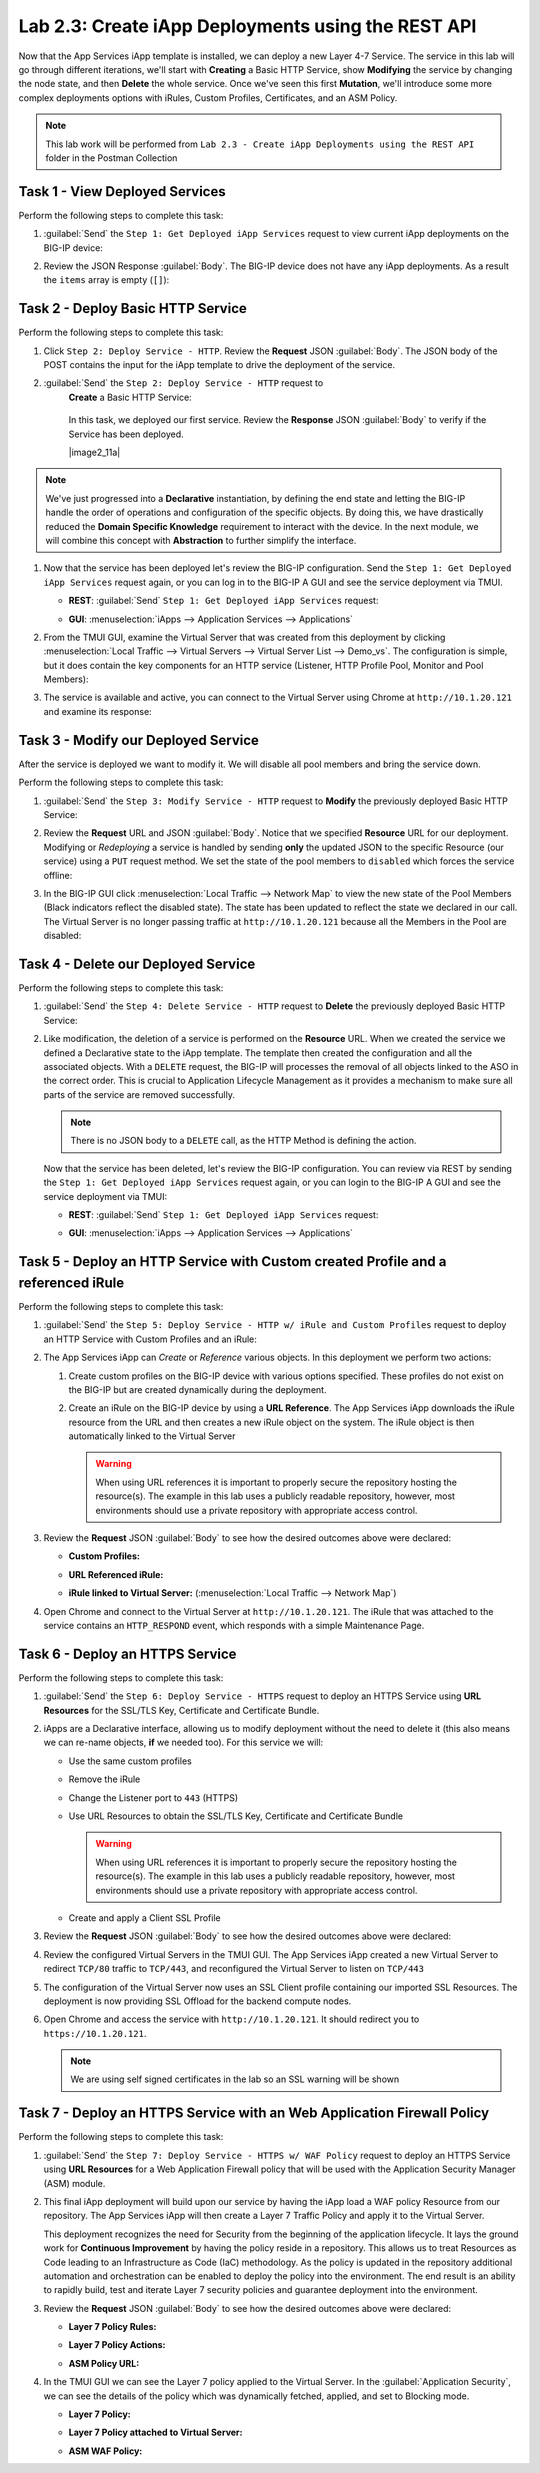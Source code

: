 Lab 2.3: Create iApp Deployments using the REST API
---------------------------------------------------

.. graphviz::

   digraph breadcrumb {
      rankdir="LR"
      ranksep=.4
      node [fontsize=10,style="rounded,filled",shape=box,color=gray72,margin="0.05,0.05",height=0.1]
      fontname = "arial-bold"
      fontsize = 10
      labeljust="l"
      subgraph cluster_provider {
         style = "rounded,filled"
         color = lightgrey
         height = .75
         label = "iApp Templates & Deployments"
         basics [label="iApp Basics",color="palegreen"]
         templates [label="iApp Templates",color="palegreen"]
         deployments [label="iApp Deployments",color="steelblue1"]
         basics -> templates -> deployments
      }
   }

Now that the App Services iApp template is installed, we can deploy a new
Layer 4-7 Service. The service in this lab will go through different iterations,
we'll start with **Creating** a Basic HTTP Service, show **Modifying** the
service by changing the node state, and then **Delete** the whole service.
Once we've seen this first **Mutation**, we'll introduce some more
complex deployments options with iRules, Custom Profiles, Certificates,
and an ASM Policy.

.. NOTE:: This lab work will be performed from
   ``Lab 2.3 - Create iApp Deployments using the REST API`` folder in the
   Postman Collection

|image2_8|

Task 1 - View Deployed Services
~~~~~~~~~~~~~~~~~~~~~~~~~~~~~~~

Perform the following steps to complete this task:

#. :guilabel:`Send` the ``Step 1: Get Deployed iApp Services``
   request to view current iApp deployments on the BIG-IP device:

   |image2_9|

#. Review the JSON Response :guilabel:`Body`.  The BIG-IP device does not have
   any iApp deployments.  As a result the ``items`` array is empty (``[]``):

   |image2_10|

Task 2 - Deploy Basic HTTP Service
~~~~~~~~~~~~~~~~~~~~~~~~~~~~~~~~~~

Perform the following steps to complete this task:

#. Click ``Step 2: Deploy Service - HTTP``. Review the **Request** JSON
   :guilabel:`Body`. The JSON body of the POST contains the input for the iApp
   template to drive the deployment of the service.

   |image2_12|

#. :guilabel:`Send` the ``Step 2: Deploy Service - HTTP`` request to
    **Create** a Basic HTTP Service:

      |image2_11|

    In this task, we deployed our first service. Review the **Response** JSON
    :guilabel:`Body` to verify if the Service has been deployed.

    |image2_11a|

.. NOTE:: We've just progressed into a **Declarative** instantiation, by
   defining the end state and letting the BIG-IP handle the order of
   operations and configuration of the specific objects.  By doing this, we
   have drastically reduced the **Domain Specific Knowledge** requirement
   to interact with the device.  In the next module, we will combine this
   concept with **Abstraction** to further simplify the interface.


#. Now that the service has been deployed let's review the BIG-IP configuration.
   Send the ``Step 1: Get Deployed iApp Services`` request again, or you can
   log in to the BIG-IP A GUI and see the service deployment via TMUI.

   - **REST**: :guilabel:`Send` ``Step 1: Get Deployed iApp Services`` request:

     |image2_14|

   - **GUI**: :menuselection:`iApps --> Application Services --> Applications`

     |image2_13|


#. From the TMUI GUI, examine the Virtual Server that was created from
   this deployment by clicking :menuselection:`Local Traffic --> Virtual Servers
   --> Virtual Server List --> Demo_vs`.  The configuration is simple, but it
   does contain the key components for an HTTP service (Listener, HTTP Profile
   Pool, Monitor and Pool Members):

   |image2_15|

#. The service is available and active, you can connect to the Virtual Server
   using Chrome at ``http://10.1.20.121`` and examine its response:

   |image2_31|

Task 3 - Modify our Deployed Service
~~~~~~~~~~~~~~~~~~~~~~~~~~~~~~~~~~~~

After the service is deployed we want to modify it. We will disable all pool
members and bring the service down.


Perform the following steps to complete this task:

#. :guilabel:`Send` the ``Step 3: Modify Service - HTTP`` request to
   **Modify** the previously deployed Basic HTTP Service:

   |image2_16|

#. Review the **Request** URL and JSON :guilabel:`Body`.  Notice that we
   specified **Resource** URL for our deployment.  Modifying or *Redeploying*
   a service is handled by sending **only** the updated JSON to the specific
   Resource (our service) using a ``PUT`` request method.  We set the state
   of the pool members to ``disabled`` which forces the service offline:

   |image2_17|

#. In the BIG-IP GUI click :menuselection:`Local Traffic --> Network Map` to view the
   new state of the Pool Members (Black indicators reflect the disabled state).
   The state has been updated to reflect the state we declared in our call.
   The Virtual Server is no longer passing traffic at ``http://10.1.20.121``
   because all the Members in the Pool are disabled:

   |image2_18|

Task 4 - Delete our Deployed Service
~~~~~~~~~~~~~~~~~~~~~~~~~~~~~~~~~~~~

Perform the following steps to complete this task:

#. :guilabel:`Send` the ``Step 4: Delete Service - HTTP`` request to
   **Delete** the previously deployed Basic HTTP Service:

   |image2_19|

#. Like modification, the deletion of a service is performed on the **Resource**
   URL. When we created the service we defined a Declarative state to the
   iApp template.  The template then created the configuration and all the
   associated objects.  With a ``DELETE`` request, the BIG-IP will processes
   the removal of all objects linked to the ASO in the correct order. This is
   crucial to Application Lifecycle Management as it provides a mechanism to
   make sure all parts of the service are removed successfully.

   .. NOTE:: There is no JSON body to a ``DELETE`` call, as the HTTP Method
      is defining the action.

   Now that the service has been deleted, let's review the BIG-IP configuration.
   You can review via REST by sending the ``Step 1: Get Deployed iApp Services``
   request again, or you can login to the BIG-IP A GUI and see the service
   deployment via TMUI:

   - **REST**: :guilabel:`Send` ``Step 1: Get Deployed iApp Services`` request:

     |image2_10|

   - **GUI**: :menuselection:`iApps --> Application Services --> Applications`

     |image2_20|

Task 5 - Deploy an HTTP Service with Custom created Profile and a referenced iRule
~~~~~~~~~~~~~~~~~~~~~~~~~~~~~~~~~~~~~~~~~~~~~~~~~~~~~~~~~~~~~~~~~~~~~~~~~~~~~~~~~~

Perform the following steps to complete this task:

#. :guilabel:`Send` the ``Step 5: Deploy Service - HTTP w/ iRule and
   Custom Profiles`` request to deploy an HTTP Service with Custom Profiles
   and an iRule:

   |image2_21|

#. The App Services iApp can *Create* or *Reference* various objects.  In this
   deployment we perform two actions:

   #. Create custom profiles on the BIG-IP device with various options
      specified.  These profiles do not exist on the BIG-IP but are created
      dynamically during the deployment.

   #. Create an iRule on the BIG-IP device by using a **URL Reference**.  The
      App Services iApp downloads the iRule resource from the URL and then
      creates a new iRule object on the system.  The iRule object is then
      automatically linked to the Virtual Server

      .. WARNING:: When using URL references it is important to properly secure
         the repository hosting the resource(s).  The example in this lab uses a
         publicly readable repository, however, most environments should use a
         private repository with appropriate access control.

#. Review the **Request** JSON :guilabel:`Body` to see how the desired outcomes
   above were declared:

   - **Custom Profiles:**

     |image2_22|

   - **URL Referenced iRule:**

     |image2_23|

   - **iRule linked to Virtual Server:** (:menuselection:`Local Traffic --> Network Map`)

     |image2_24|

#. Open Chrome and connect to the Virtual Server at ``http://10.1.20.121``. The
   iRule that was attached to the service contains an ``HTTP_RESPOND`` event,
   which responds with a simple Maintenance Page.

   |image2_25|

Task 6 - Deploy an HTTPS Service
~~~~~~~~~~~~~~~~~~~~~~~~~~~~~~~~

Perform the following steps to complete this task:

#. :guilabel:`Send` the ``Step 6: Deploy Service - HTTPS`` request to deploy
   an HTTPS Service using **URL Resources** for the SSL/TLS Key, Certificate and
   Certificate Bundle.

   |image2_26|

#. iApps are a Declarative interface, allowing us to modify deployment without
   the need to delete it (this also means we can re-name objects, **if**
   we needed too).  For this service we will:

   - Use the same custom profiles
   - Remove the iRule
   - Change the Listener port to ``443`` (HTTPS)
   - Use URL Resources to obtain the SSL/TLS Key, Certificate and Certificate
     Bundle

     .. WARNING:: When using URL references it is important to properly secure
        the repository hosting the resource(s).  The example in this lab uses a
        publicly readable repository, however, most environments should use a
        private repository with appropriate access control.

   - Create and apply a Client SSL Profile

#. Review the **Request** JSON :guilabel:`Body` to see how the desired outcomes
   above were declared:

   |image2_27|

#. Review the configured Virtual Servers in the TMUI GUI.  The App Services iApp
   created a new Virtual Server to redirect ``TCP/80`` traffic to ``TCP/443``,
   and reconfigured the Virtual Server to listen on ``TCP/443``

   |image2_28|

#. The configuration of the Virtual Server now uses an SSL Client profile
   containing our imported SSL Resources.  The deployment is now providing
   SSL Offload for the backend compute nodes.

   |image2_29|

#. Open Chrome and access the service with ``http://10.1.20.121``. It should
   redirect you to ``https://10.1.20.121``.

   .. NOTE:: We are using self signed certificates in the lab so an SSL
      warning will be shown

   |image2_30|

Task 7 - Deploy an HTTPS Service with an Web Application Firewall Policy
~~~~~~~~~~~~~~~~~~~~~~~~~~~~~~~~~~~~~~~~~~~~~~~~~~~~~~~~~~~~~~~~~~~~~~~~

Perform the following steps to complete this task:

#. :guilabel:`Send` the ``Step 7: Deploy Service - HTTPS w/ WAF Policy`` request
   to deploy an HTTPS Service using **URL Resources** for a Web Application
   Firewall policy that will be used with the Application Security Manager
   (ASM) module.

   |image2_32|

#. This final iApp deployment will build upon our service by having the iApp
   load a WAF policy Resource from our repository.  The App Services iApp will
   then create a Layer 7 Traffic Policy and apply it to the Virtual Server.

   This deployment recognizes the need for Security from the beginning of the
   application lifecycle.  It lays the ground work for **Continuous
   Improvement** by having the policy reside in a repository.  This allows us
   to treat Resources as Code leading to an Infrastructure as Code (IaC)
   methodology.  As the policy is updated in the repository additional automation
   and orchestration can be enabled to deploy the policy into the environment.
   The end result is an ability to rapidly build, test and iterate Layer 7
   security policies and guarantee deployment into the environment.

#. Review the **Request** JSON :guilabel:`Body` to see how the desired outcomes
   above were declared:

   - **Layer 7 Policy Rules:**

     |image2_35|

   - **Layer 7 Policy Actions:**

     |image2_33|

   - **ASM Policy URL:**

     |image2_34|

#. In the TMUI GUI we can see the Layer 7 policy applied to the Virtual
   Server. In the :guilabel:`Application Security`, we can see the details
   of the policy which was dynamically fetched, applied, and set to Blocking
   mode.

   - **Layer 7 Policy:**

     |image2_39|

   - **Layer 7 Policy attached to Virtual Server:**

     |image2_36|

   - **ASM WAF Policy:**

     |image2_37|


.. |image2_8| image:: /_static/class1/image2_8.png
.. |image2_9| image:: /_static/class1/image2_9.png
.. |image2_10| image:: /_static/class1/image2_10.png
.. |image2_11| image:: /_static/class1/image2_11.png
.. |image2_12| image:: /_static/class1/image2_12.png
.. |image2_13| image:: /_static/class1/image2_13.png
.. |image2_14| image:: /_static/class1/image2_14.png
.. |image2_15| image:: /_static/class1/image2_15.png
.. |image2_16| image:: /_static/class1/image2_16.png
.. |image2_17| image:: /_static/class1/image2_17.png
.. |image2_18| image:: /_static/class1/image2_18.png
.. |image2_19| image:: /_static/class1/image2_19.png
.. |image2_20| image:: /_static/class1/image2_20.png
.. |image2_21| image:: /_static/class1/image2_21.png
.. |image2_22| image:: /_static/class1/image2_22.png
.. |image2_23| image:: /_static/class1/image2_23.png
.. |image2_24| image:: /_static/class1/image2_24.png
.. |image2_25| image:: /_static/class1/image2_25.png
.. |image2_26| image:: /_static/class1/image2_26.png
.. |image2_27| image:: /_static/class1/image2_27.png
.. |image2_28| image:: /_static/class1/image2_28.png
.. |image2_29| image:: /_static/class1/image2_29.png
.. |image2_30| image:: /_static/class1/image2_30.png
.. |image2_31| image:: /_static/class1/image2_31.png
.. |image2_32| image:: /_static/class1/image2_32.png
.. |image2_33| image:: /_static/class1/image2_33.png
.. |image2_34| image:: /_static/class1/image2_34.png
.. |image2_35| image:: /_static/class1/image2_35.png
.. |image2_36| image:: /_static/class1/image2_36.png
.. |image2_37| image:: /_static/class1/image2_37.png
.. |image2_39| image:: /_static/class1/image2_39.png
